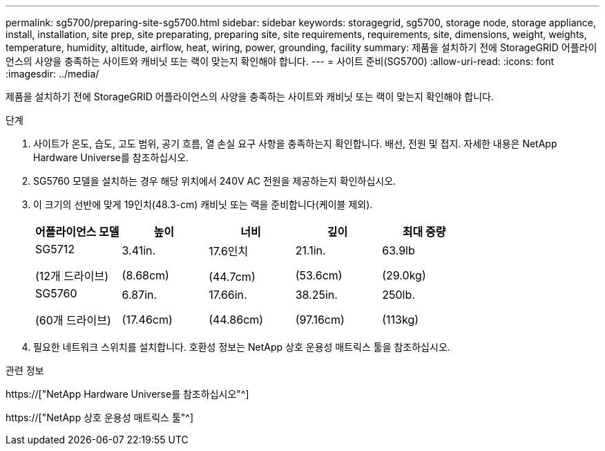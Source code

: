 ---
permalink: sg5700/preparing-site-sg5700.html 
sidebar: sidebar 
keywords: storagegrid, sg5700, storage node, storage appliance, install, installation, site prep, site preparating, preparing site, site requirements, requirements, site, dimensions, weight, weights, temperature, humidity, altitude, airflow, heat, wiring, power, grounding, facility 
summary: 제품을 설치하기 전에 StorageGRID 어플라이언스의 사양을 충족하는 사이트와 캐비닛 또는 랙이 맞는지 확인해야 합니다. 
---
= 사이트 준비(SG5700)
:allow-uri-read: 
:icons: font
:imagesdir: ../media/


[role="lead"]
제품을 설치하기 전에 StorageGRID 어플라이언스의 사양을 충족하는 사이트와 캐비닛 또는 랙이 맞는지 확인해야 합니다.

.단계
. 사이트가 온도, 습도, 고도 범위, 공기 흐름, 열 손실 요구 사항을 충족하는지 확인합니다. 배선, 전원 및 접지. 자세한 내용은 NetApp Hardware Universe를 참조하십시오.
. SG5760 모델을 설치하는 경우 해당 위치에서 240V AC 전원을 제공하는지 확인하십시오.
. 이 크기의 선반에 맞게 19인치(48.3-cm) 캐비닛 또는 랙을 준비합니다(케이블 제외).
+
|===
| 어플라이언스 모델 | 높이 | 너비 | 깊이 | 최대 중량 


 a| 
SG5712

(12개 드라이브)
 a| 
3.41in.

(8.68cm)
 a| 
17.6인치

(44.7cm)
 a| 
21.1in.

(53.6cm)
 a| 
63.9lb

(29.0kg)



 a| 
SG5760

(60개 드라이브)
 a| 
6.87in.

(17.46cm)
 a| 
17.66in.

(44.86cm)
 a| 
38.25in.

(97.16cm)
 a| 
250lb.

(113kg)

|===
. 필요한 네트워크 스위치를 설치합니다. 호환성 정보는 NetApp 상호 운용성 매트릭스 툴을 참조하십시오.


.관련 정보
https://["NetApp Hardware Universe를 참조하십시오"^]

https://["NetApp 상호 운용성 매트릭스 툴"^]
